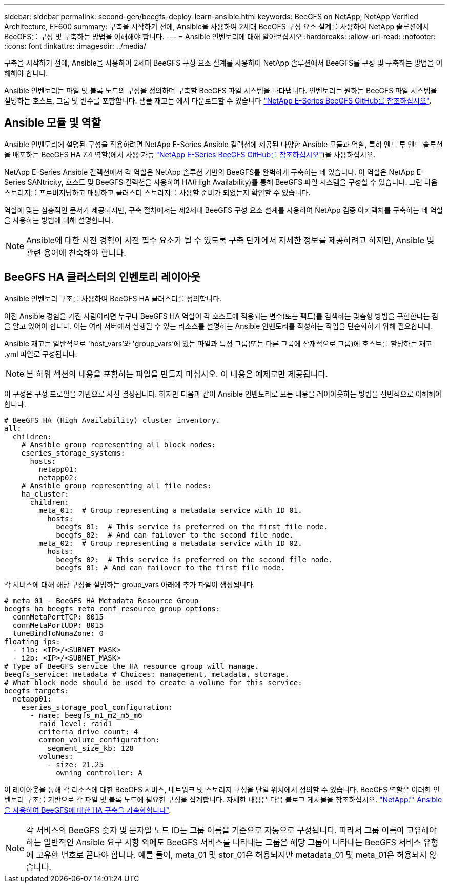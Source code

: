 ---
sidebar: sidebar 
permalink: second-gen/beegfs-deploy-learn-ansible.html 
keywords: BeeGFS on NetApp, NetApp Verified Architecture, EF600 
summary: 구축을 시작하기 전에, Ansible을 사용하여 2세대 BeeGFS 구성 요소 설계를 사용하여 NetApp 솔루션에서 BeeGFS를 구성 및 구축하는 방법을 이해해야 합니다. 
---
= Ansible 인벤토리에 대해 알아보십시오
:hardbreaks:
:allow-uri-read: 
:nofooter: 
:icons: font
:linkattrs: 
:imagesdir: ../media/


[role="lead"]
구축을 시작하기 전에, Ansible을 사용하여 2세대 BeeGFS 구성 요소 설계를 사용하여 NetApp 솔루션에서 BeeGFS를 구성 및 구축하는 방법을 이해해야 합니다.

Ansible 인벤토리는 파일 및 블록 노드의 구성을 정의하며 구축할 BeeGFS 파일 시스템을 나타냅니다. 인벤토리는 원하는 BeeGFS 파일 시스템을 설명하는 호스트, 그룹 및 변수를 포함합니다. 샘플 재고는 에서 다운로드할 수 있습니다 https://github.com/netappeseries/beegfs/tree/master/getting_started/["NetApp E-Series BeeGFS GitHub를 참조하십시오"^].



== Ansible 모듈 및 역할

Ansible 인벤토리에 설명된 구성을 적용하려면 NetApp E-Series Ansible 컬렉션에 제공된 다양한 Ansible 모듈과 역할, 특히 엔드 투 엔드 솔루션을 배포하는 BeeGFS HA 7.4 역할(에서 사용 가능 https://github.com/netappeseries/beegfs/tree/master/roles/beegfs_ha_7_4["NetApp E-Series BeeGFS GitHub를 참조하십시오"^])을 사용하십시오.

NetApp E-Series Ansible 컬렉션에서 각 역할은 NetApp 솔루션 기반의 BeeGFS를 완벽하게 구축하는 데 있습니다. 이 역할은 NetApp E-Series SANtricity, 호스트 및 BeeGFS 컬렉션을 사용하여 HA(High Availability)를 통해 BeeGFS 파일 시스템을 구성할 수 있습니다. 그런 다음 스토리지를 프로비저닝하고 매핑하고 클러스터 스토리지를 사용할 준비가 되었는지 확인할 수 있습니다.

역할에 맞는 심층적인 문서가 제공되지만, 구축 절차에서는 제2세대 BeeGFS 구성 요소 설계를 사용하여 NetApp 검증 아키텍처를 구축하는 데 역할을 사용하는 방법에 대해 설명합니다.


NOTE: Ansible에 대한 사전 경험이 사전 필수 요소가 될 수 있도록 구축 단계에서 자세한 정보를 제공하려고 하지만, Ansible 및 관련 용어에 친숙해야 합니다.



== BeeGFS HA 클러스터의 인벤토리 레이아웃

Ansible 인벤토리 구조를 사용하여 BeeGFS HA 클러스터를 정의합니다.

이전 Ansible 경험을 가진 사람이라면 누구나 BeeGFS HA 역할이 각 호스트에 적용되는 변수(또는 팩트)를 검색하는 맞춤형 방법을 구현한다는 점을 알고 있어야 합니다. 이는 여러 서버에서 실행될 수 있는 리소스를 설명하는 Ansible 인벤토리를 작성하는 작업을 단순화하기 위해 필요합니다.

Ansible 재고는 일반적으로 'host_vars'와 'group_vars'에 있는 파일과 특정 그룹(또는 다른 그룹에 잠재적으로 그룹)에 호스트를 할당하는 재고 .yml 파일로 구성됩니다.


NOTE: 본 하위 섹션의 내용을 포함하는 파일을 만들지 마십시오. 이 내용은 예제로만 제공됩니다.

이 구성은 구성 프로필을 기반으로 사전 결정됩니다. 하지만 다음과 같이 Ansible 인벤토리로 모든 내용을 레이아웃하는 방법을 전반적으로 이해해야 합니다.

....
# BeeGFS HA (High Availability) cluster inventory.
all:
  children:
    # Ansible group representing all block nodes:
    eseries_storage_systems:
      hosts:
        netapp01:
        netapp02:
    # Ansible group representing all file nodes:
    ha_cluster:
      children:
        meta_01:  # Group representing a metadata service with ID 01.
          hosts:
            beegfs_01:  # This service is preferred on the first file node.
            beegfs_02:  # And can failover to the second file node.
        meta_02:  # Group representing a metadata service with ID 02.
          hosts:
            beegfs_02:  # This service is preferred on the second file node.
            beegfs_01: # And can failover to the first file node.
....
각 서비스에 대해 해당 구성을 설명하는 group_vars 아래에 추가 파일이 생성됩니다.

....
# meta_01 - BeeGFS HA Metadata Resource Group
beegfs_ha_beegfs_meta_conf_resource_group_options:
  connMetaPortTCP: 8015
  connMetaPortUDP: 8015
  tuneBindToNumaZone: 0
floating_ips:
  - i1b: <IP>/<SUBNET_MASK>
  - i2b: <IP>/<SUBNET_MASK>
# Type of BeeGFS service the HA resource group will manage.
beegfs_service: metadata # Choices: management, metadata, storage.
# What block node should be used to create a volume for this service:
beegfs_targets:
  netapp01:
    eseries_storage_pool_configuration:
      - name: beegfs_m1_m2_m5_m6
        raid_level: raid1
        criteria_drive_count: 4
        common_volume_configuration:
          segment_size_kb: 128
        volumes:
          - size: 21.25
            owning_controller: A
....
이 레이아웃을 통해 각 리소스에 대한 BeeGFS 서비스, 네트워크 및 스토리지 구성을 단일 위치에서 정의할 수 있습니다. BeeGFS 역할은 이러한 인벤토리 구조를 기반으로 각 파일 및 블록 노드에 필요한 구성을 집계합니다. 자세한 내용은 다음 블로그 게시물을 참조하십시오. https://www.netapp.com/blog/accelerate-deployment-of-ha-for-beegfs-with-ansible/["NetApp은 Ansible을 사용하여 BeeGFS에 대한 HA 구축을 가속화합니다"^].


NOTE: 각 서비스의 BeeGFS 숫자 및 문자열 노드 ID는 그룹 이름을 기준으로 자동으로 구성됩니다. 따라서 그룹 이름이 고유해야 하는 일반적인 Ansible 요구 사항 외에도 BeeGFS 서비스를 나타내는 그룹은 해당 그룹이 나타내는 BeeGFS 서비스 유형에 고유한 번호로 끝나야 합니다. 예를 들어, meta_01 및 stor_01은 허용되지만 metadata_01 및 meta_01은 허용되지 않습니다.
